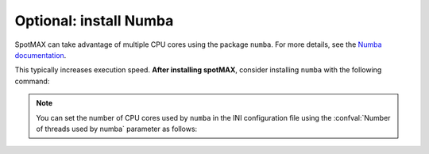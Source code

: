 Optional: install Numba
~~~~~~~~~~~~~~~~~~~~~~~

SpotMAX can take advantage of multiple CPU cores using the package ``numba``. 
For more details, see the `Numba documentation <https://numba.readthedocs.io/en/stable/index.html>`_. 

This typically increases execution speed. **After installing spotMAX**, consider 
installing ``numba`` with the following command:

.. tabs::

    .. tab:: conda
        
        .. code-block::
        
            conda install numba
    
    .. tab:: pip
        
        .. code-block::
    
            pip install numba

.. note::

    You can set the number of CPU cores used by ``numba`` in the INI 
    configuration file using the :confval:`Number of threads used by numba` 
    parameter as follows:

    .. code-block::ini

        [Configuration]
        Number of threads used by numba = 4


